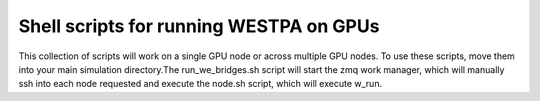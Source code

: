 Shell scripts for running WESTPA on GPUs
----------------------------------------

This collection of scripts will work on a single GPU node or across multiple GPU nodes. To use these scripts, move them into your main simulation directory.The run_we_bridges.sh script will start the zmq work manager, which will manually ssh into each
node requested and execute the node.sh script, which will execute w_run.  

